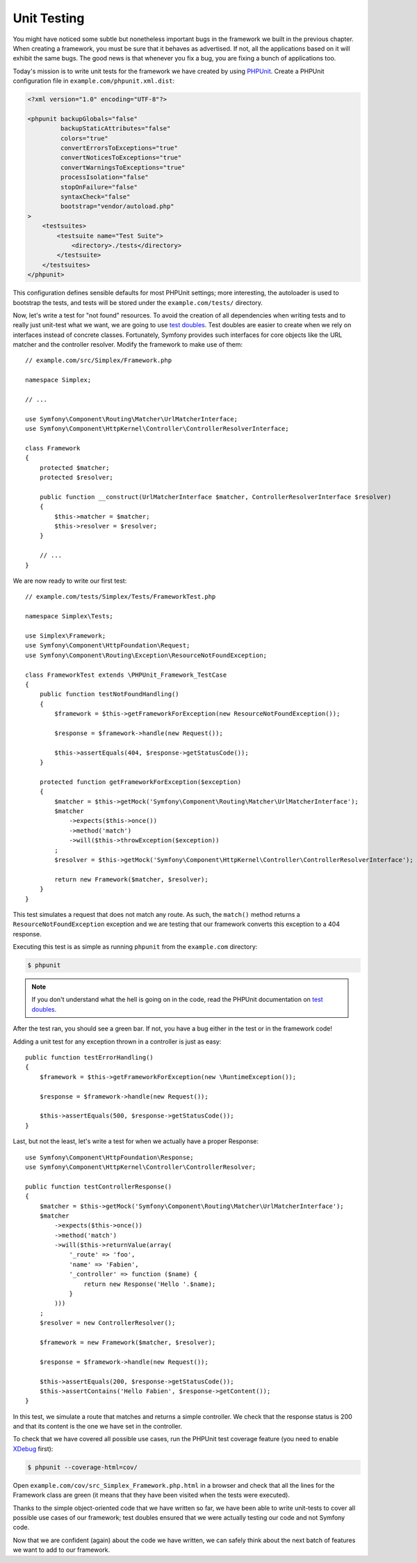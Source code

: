 Unit Testing
============

You might have noticed some subtle but nonetheless important bugs in the
framework we built in the previous chapter. When creating a framework, you
must be sure that it behaves as advertised. If not, all the applications based
on it will exhibit the same bugs. The good news is that whenever you fix a
bug, you are fixing a bunch of applications too.

Today's mission is to write unit tests for the framework we have created by
using `PHPUnit`_. Create a PHPUnit configuration file in
``example.com/phpunit.xml.dist``:

.. code-block:: xml

    <?xml version="1.0" encoding="UTF-8"?>

    <phpunit backupGlobals="false"
             backupStaticAttributes="false"
             colors="true"
             convertErrorsToExceptions="true"
             convertNoticesToExceptions="true"
             convertWarningsToExceptions="true"
             processIsolation="false"
             stopOnFailure="false"
             syntaxCheck="false"
             bootstrap="vendor/autoload.php"
    >
        <testsuites>
            <testsuite name="Test Suite">
                <directory>./tests</directory>
            </testsuite>
        </testsuites>
    </phpunit>

This configuration defines sensible defaults for most PHPUnit settings; more
interesting, the autoloader is used to bootstrap the tests, and tests will be
stored under the ``example.com/tests/`` directory.

Now, let's write a test for "not found" resources. To avoid the creation of
all dependencies when writing tests and to really just unit-test what we want,
we are going to use `test doubles`_. Test doubles are easier to create when we
rely on interfaces instead of concrete classes. Fortunately, Symfony provides
such interfaces for core objects like the URL matcher and the controller
resolver. Modify the framework to make use of them::

    // example.com/src/Simplex/Framework.php

    namespace Simplex;

    // ...

    use Symfony\Component\Routing\Matcher\UrlMatcherInterface;
    use Symfony\Component\HttpKernel\Controller\ControllerResolverInterface;

    class Framework
    {
        protected $matcher;
        protected $resolver;

        public function __construct(UrlMatcherInterface $matcher, ControllerResolverInterface $resolver)
        {
            $this->matcher = $matcher;
            $this->resolver = $resolver;
        }

        // ...
    }

We are now ready to write our first test::

    // example.com/tests/Simplex/Tests/FrameworkTest.php

    namespace Simplex\Tests;

    use Simplex\Framework;
    use Symfony\Component\HttpFoundation\Request;
    use Symfony\Component\Routing\Exception\ResourceNotFoundException;

    class FrameworkTest extends \PHPUnit_Framework_TestCase
    {
        public function testNotFoundHandling()
        {
            $framework = $this->getFrameworkForException(new ResourceNotFoundException());

            $response = $framework->handle(new Request());

            $this->assertEquals(404, $response->getStatusCode());
        }

        protected function getFrameworkForException($exception)
        {
            $matcher = $this->getMock('Symfony\Component\Routing\Matcher\UrlMatcherInterface');
            $matcher
                ->expects($this->once())
                ->method('match')
                ->will($this->throwException($exception))
            ;
            $resolver = $this->getMock('Symfony\Component\HttpKernel\Controller\ControllerResolverInterface');

            return new Framework($matcher, $resolver);
        }
    }

This test simulates a request that does not match any route. As such, the
``match()`` method returns a ``ResourceNotFoundException`` exception and we
are testing that our framework converts this exception to a 404 response.

Executing this test is as simple as running ``phpunit`` from the
``example.com`` directory:

.. code-block:: bash

    $ phpunit

.. note::

    If you don't understand what the hell is going on in the code, read the
    PHPUnit documentation on `test doubles`_.

After the test ran, you should see a green bar. If not, you have a bug
either in the test or in the framework code!

Adding a unit test for any exception thrown in a controller is just as easy::

    public function testErrorHandling()
    {
        $framework = $this->getFrameworkForException(new \RuntimeException());

        $response = $framework->handle(new Request());

        $this->assertEquals(500, $response->getStatusCode());
    }

Last, but not the least, let's write a test for when we actually have a proper
Response::

    use Symfony\Component\HttpFoundation\Response;
    use Symfony\Component\HttpKernel\Controller\ControllerResolver;

    public function testControllerResponse()
    {
        $matcher = $this->getMock('Symfony\Component\Routing\Matcher\UrlMatcherInterface');
        $matcher
            ->expects($this->once())
            ->method('match')
            ->will($this->returnValue(array(
                '_route' => 'foo',
                'name' => 'Fabien',
                '_controller' => function ($name) {
                    return new Response('Hello '.$name);
                }
            )))
        ;
        $resolver = new ControllerResolver();

        $framework = new Framework($matcher, $resolver);

        $response = $framework->handle(new Request());

        $this->assertEquals(200, $response->getStatusCode());
        $this->assertContains('Hello Fabien', $response->getContent());
    }

In this test, we simulate a route that matches and returns a simple
controller. We check that the response status is 200 and that its content is
the one we have set in the controller.

To check that we have covered all possible use cases, run the PHPUnit test
coverage feature (you need to enable `XDebug`_ first):

.. code-block:: bash

    $ phpunit --coverage-html=cov/

Open ``example.com/cov/src_Simplex_Framework.php.html`` in a browser and check
that all the lines for the Framework class are green (it means that they have
been visited when the tests were executed).

Thanks to the simple object-oriented code that we have written so far, we have
been able to write unit-tests to cover all possible use cases of our
framework; test doubles ensured that we were actually testing our code and not
Symfony code.

Now that we are confident (again) about the code we have written, we can
safely think about the next batch of features we want to add to our framework.

.. _`PHPUnit`: http://phpunit.de/manual/current/en/index.html
.. _`test doubles`: http://phpunit.de/manual/current/en/test-doubles.html
.. _`XDebug`: http://xdebug.org/
